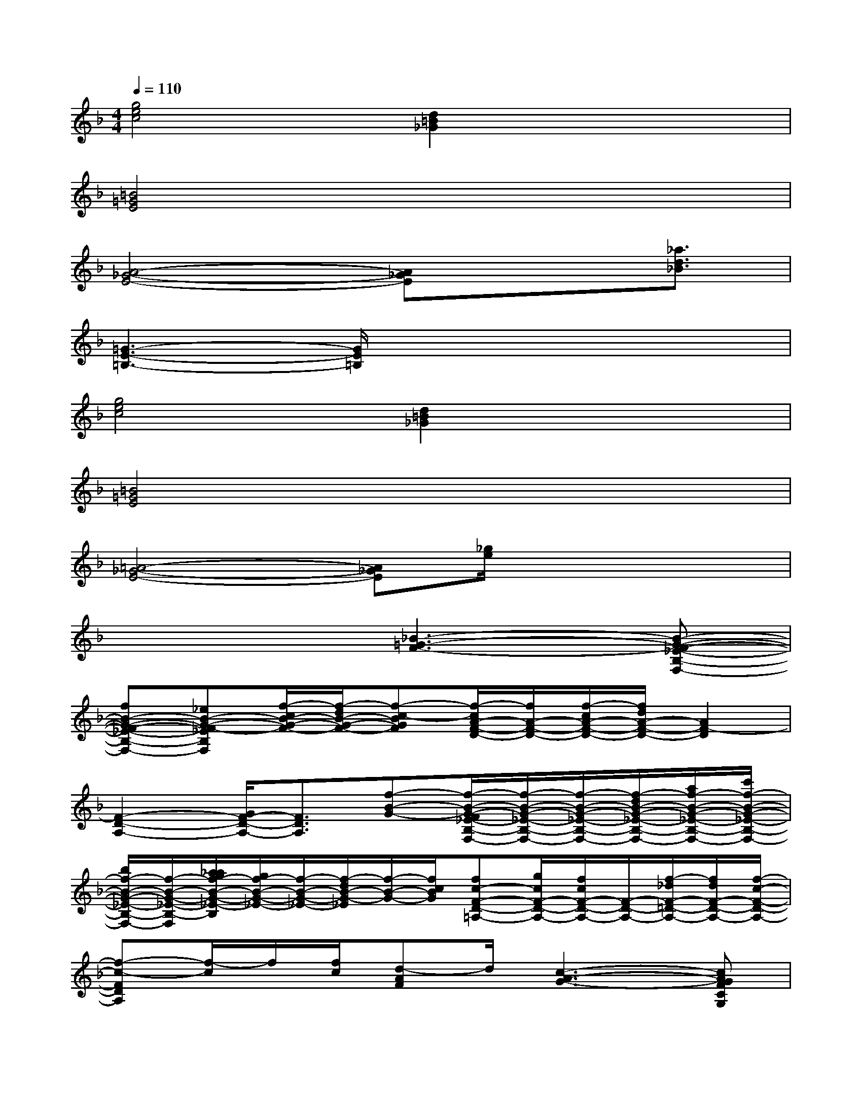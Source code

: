 X:1
T:
M:4/4
L:1/8
Q:1/4=110
K:F%1flats
V:1
[g4e4c4][d2=B2_G2]x2|
[=B4=G4E4]x4|
[A4-_G4-E4-][A_GE]x3/2[_a3/2d3/2_B3/2]|
[=G3-E3-=B,3-][G/2E/2=B,/2]x4x/2|
[g4e4c4][d2=B2_G2]x2|
[=B4=G4E4]x4|
[=A4-_G4-E4-][A_GE][_g/2e/2]x2x/2|
x4[_B3-=G3-F3-][B-G-F-_E-B,-F,-]|
[fB-G-F-_E-B,-F,-][_eB-G-F-_EB,F,][f/2-c/2B/2-G/2-F/2-][f/2-d/2B/2-G/2-F/2-][f-c-BGF][f/2-c/2A/2-F/2-D/2-][f/2A/2-F/2-D/2-][f/2-c/2A/2-F/2-D/2-][f/2d/2A/2-F/2-D/2-][A2F2-D2]|
[F2-D2-A,2-][G/2F/2-D/2-A,/2-][F3/2D3/2A,3/2][f-B-G-][f/2-B/2-G/2-F/2_E/2-B,/2-F,/2-][f/2-B/2-G/2-_E/2-B,/2-F,/2-][f/2-B/2-G/2-_E/2-B,/2-F,/2-][f/2-d/2B/2-G/2-_E/2-B,/2-F,/2-][a/2f/2-B/2-G/2-_E/2-B,/2-F,/2-][c'/2f/2-B/2-G/2-_E/2-B,/2-F,/2-]|
[b/2f/2-B/2-G/2-_E/2-B,/2-F,/2-][f/2-B/2-G/2-_E/2-B,/2-F,/2][a/2_a/2g/2f/2-B/2-G/2-_E/2-B,/2][g/2f/2-B/2-G/2-_E/2-][f/2-B/2-G/2-_E/2-][f/2-d/2B/2-G/2-_E/2][f/2-B/2-G/2-][f/2c/2B/2G/2][fc-F-D-=A,-][g/2c/2F/2-D/2-A,/2-][f/2c/2F/2-D/2-A,/2-][F/2-D/2-A,/2-][f/2-_d/2F/2-=D/2-A,/2-][f/2d/2F/2-D/2-A,/2-][f/2-c/2-F/2-D/2-A,/2-]|
[f-c-FDA,][f/2-c/2]f/2[f/2c/2][d-AF]d/2[c3-A3-G3-][cAGFCG,]|
g[f/2-=E/2=B,/2]f/2g/2e/2[g-d-][gd-=B-G-D-=B,-E,-][g/2d/2-=B/2-G/2-D/2=B,/2E,/2][e/2d/2-=B/2-G/2-][d-=B-G-][g-d=BG-D-=B,-E,-]|
[g=B-G-D-=B,-E,-][=B/2-G/2-D/2-=B,/2E,/2][=B2-G2-D2-][=B/2G/2D/2][A-F-D-_B,-][c/2A/2-F/2-D/2-B,/2-][A/2-F/2-D/2-B,/2-][c/2-A/2-F/2-D/2-B,/2][c/2A/2-F/2-D/2-][A/2-_A/2G/2F/2-D/2-B,/2][=A/2-F/2-D/2-]|
[c/2A/2-F/2-D/2-B,/2][A/2-F/2-D/2-][d/2A/2-F/2-D/2-B,/2][A3/2-F3/2-D3/2-][A/2-_A/2G/2F/2-D/2-B,/2-][=A/2-F/2-D/2-B,/2-][A/2F/2-D/2-B,/2A,/2-][F/2-D/2-A,/2-][c/2A/2-F/2-D/2-B,/2A,/2-][A/2F/2-D/2-A,/2-][c/2-A/2F/2-D/2-B,/2A,/2-][c/2F/2-D/2-A,/2-][_A/2G/2F/2-D/2-B,/2-=A,/2-][A/2F/2-D/2-B,/2A,/2-]|
[c/2A/2-F/2-D/2-B,/2A,/2-][A/2F/2D/2A,/2][d/2A/2F/2D/2B,/2]x[d/2-A/2-F/2-][e/2-d/2c/2-A/2G/2-F/2E/2-C/2-=B,/2-G,/2-][e3/2c3/2-G3/2E3/2-C3/2-=B,3/2-G,3/2-][g/2c/2-G/2E/2-C/2-=B,/2-G,/2-][c/2E/2-C/2-=B,/2G,/2-][g/2-c/2G/2-E/2-C/2-G,/2-][g/2G/2E/2-C/2-G,/2-][e/2-_e/2G/2-=E/2-C/2-G,/2-][e/2G/2E/2C/2G,/2]